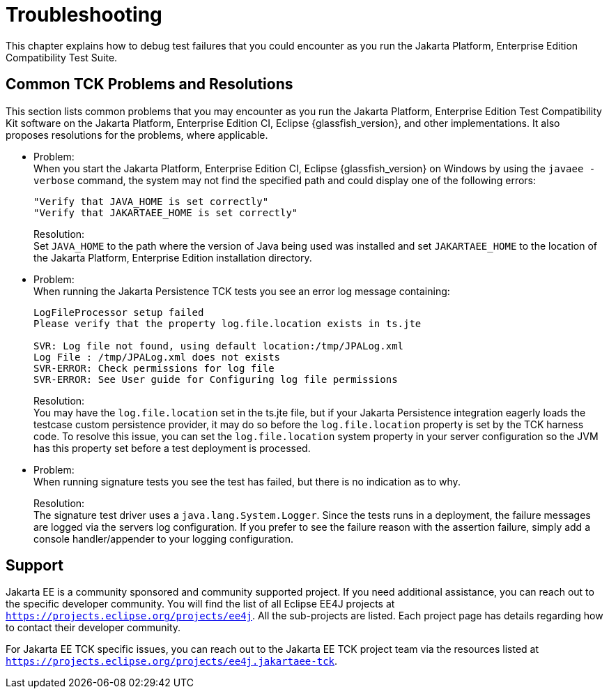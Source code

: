 
[[common-troubleshooting]]
= Troubleshooting
:doctype: book

This chapter explains how to debug test failures that you could
encounter as you run the Jakarta Platform, Enterprise Edition Compatibility
Test Suite.

[[common-tck-problems-and-resolutions]]
== Common TCK Problems and Resolutions

This section lists common problems that you may encounter as you run the Jakarta Platform, Enterprise Edition Test Compatibility Kit software on the Jakarta Platform, Enterprise Edition CI, Eclipse {glassfish_version}, and other implementations. It also proposes resolutions for the problems, where applicable.


* Problem: +
When you start the Jakarta Platform, Enterprise Edition CI, Eclipse {glassfish_version} on
Windows by using the `javaee -verbose` command, the system may not find
the specified path and could display one of the following errors:
+
[source,bash]
----
"Verify that JAVA_HOME is set correctly"
"Verify that JAKARTAEE_HOME is set correctly"
----
Resolution: +
Set `JAVA_HOME` to the path where the version of Java being used was
installed and set `JAKARTAEE_HOME` to the location of the Jakarta Platform, Enterprise Edition installation directory.

* Problem: +
When running the Jakarta Persistence TCK tests you see an error log message containing:
+
[source,bash]
----
LogFileProcessor setup failed
Please verify that the property log.file.location exists in ts.jte

SVR: Log file not found, using default location:/tmp/JPALog.xml
Log File : /tmp/JPALog.xml does not exists
SVR-ERROR: Check permissions for log file
SVR-ERROR: See User guide for Configuring log file permissions
----
Resolution: +
You may have the `log.file.location` set in the ts.jte file, but if your Jakarta Persistence integration eagerly loads the testcase custom persistence provider, it may do so before the `log.file.location` property is set by the TCK harness code. To resolve this issue, you can set the `log.file.location` system property in your server configuration so the JVM has this property set before a test deployment is processed.

* Problem: +
When running signature tests you see the test has failed, but there is no indication as to why.
+
Resolution: +
The signature test driver uses a `java.lang.System.Logger`. Since the tests runs in a deployment, the failure messages
are logged via the servers log configuration. If you prefer to see the failure reason with the assertion failure,
simply add a console handler/appender to your logging configuration.

[[support]]
== Support

Jakarta EE is a community sponsored and community supported project. If you need additional assistance, you can reach out to the specific developer community. You will find the list of all Eclipse EE4J projects at `https://projects.eclipse.org/projects/ee4j`. All the sub-projects are listed. Each project page has details regarding how to contact their developer community.

For Jakarta EE TCK specific issues, you can reach out to the Jakarta EE TCK project team via the resources listed at `https://projects.eclipse.org/projects/ee4j.jakartaee-tck`.
